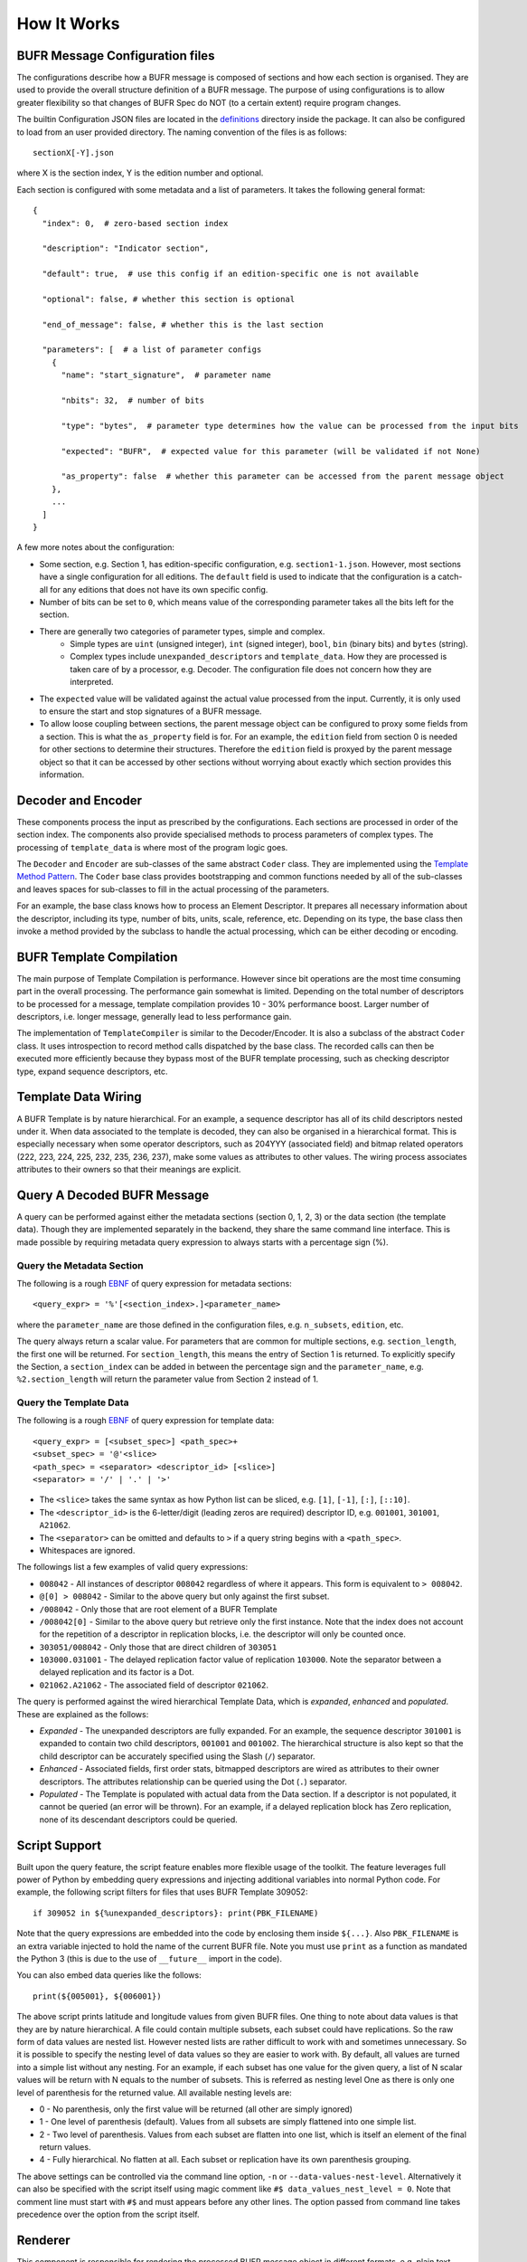 How It Works
------------

BUFR Message Configuration files
^^^^^^^^^^^^^^^^^^^^^^^^^^^^^^^^
The configurations describe how a BUFR message is composed of sections and how each
section is organised. They are used to provide the overall structure definition
of a BUFR message. The purpose of using configurations is to allow greater
flexibility so that changes of BUFR Spec do NOT (to a certain extent) require
program changes.

The builtin Configuration JSON files are located in the
`definitions <https://github.com/ywangd/pybufrkit/tree/master/pybufrkit/definitions>`_
directory inside the package. It can also be configured to load from an user
provided directory. The naming convention of the files is as follows::

    sectionX[-Y].json

where X is the section index, Y is the edition number and optional.

Each section is configured with some metadata and a list of parameters.
It takes the following general format::

    {
      "index": 0,  # zero-based section index

      "description": "Indicator section",

      "default": true,  # use this config if an edition-specific one is not available

      "optional": false, # whether this section is optional

      "end_of_message": false, # whether this is the last section

      "parameters": [  # a list of parameter configs
        {
          "name": "start_signature",  # parameter name

          "nbits": 32,  # number of bits

          "type": "bytes",  # parameter type determines how the value can be processed from the input bits

          "expected": "BUFR",  # expected value for this parameter (will be validated if not None)

          "as_property": false  # whether this parameter can be accessed from the parent message object
        },
        ...
      ]
    }

A few more notes about the configuration:

* Some section, e.g. Section 1, has edition-specific configuration, e.g. ``section1-1.json``.
  However, most sections have a single configuration for all editions. The ``default`` field
  is used to indicate that the configuration is a catch-all for any editions that does not
  have its own specific config.

* Number of bits can be set to ``0``, which means value of the corresponding parameter takes
  all the bits left for the section.

* There are generally two categories of parameter types, simple and complex.
    - Simple types are ``uint`` (unsigned integer), ``int`` (signed integer), ``bool``,
      ``bin`` (binary bits) and ``bytes`` (string).
    - Complex types include ``unexpanded_descriptors`` and ``template_data``. How they are
      processed is taken care of by a processor, e.g. Decoder. The configuration file does
      not concern how they are interpreted.

* The ``expected`` value will be validated against the actual value processed from the input.
  Currently, it is only used to ensure the start and stop signatures of a BUFR message.

* To allow loose coupling between sections, the parent message object can be configured to
  proxy some fields from a section. This is what the ``as_property`` field is
  for. For an example, the ``edition`` field from section 0 is needed for other
  sections to determine their structures. Therefore the ``edition`` field is
  proxyed by the parent message object so that it can be accessed by other
  sections without worrying about exactly which section provides this
  information.

Decoder and Encoder
^^^^^^^^^^^^^^^^^^^
These components process the input as prescribed by the configurations.
Each sections are processed in order of the section index. The components
also provide specialised methods to process parameters of complex types.
The processing of ``template_data`` is where most of the program logic goes.

The ``Decoder`` and ``Encoder`` are sub-classes of the same abstract ``Coder`` class.
They are implemented using the
`Template Method Pattern <https://en.wikipedia.org/wiki/Template_method_pattern>`_.
The ``Coder`` base class provides bootstrapping and common functions needed by all
of the sub-classes and leaves spaces for sub-classes to fill in the actual
processing of the parameters.

For an example, the base class knows how to process an Element Descriptor.
It prepares all necessary information about the descriptor, including its
type, number of bits, units, scale, reference, etc. Depending on its type,
the base class then invoke a method provided by the subclass to handle the
actual processing, which can be either decoding or encoding.

BUFR Template Compilation
^^^^^^^^^^^^^^^^^^^^^^^^^
The main purpose of Template Compilation is performance. However since bit
operations are the most time consuming part in the overall processing. The
performance gain somewhat is limited. Depending on the total number of
descriptors to be processed for a message, template compilation provides 10 -
30% performance boost. Larger number of descriptors, i.e. longer message,
generally lead to less performance gain.

The implementation of ``TemplateCompiler`` is similar to the Decoder/Encoder.
It is also a subclass of the abstract ``Coder`` class. It uses introspection
to record method calls dispatched by the base class. The recorded calls
can then be executed more efficiently because they bypass most of the
BUFR template processing, such as checking descriptor type, expand sequence
descriptors, etc.

Template Data Wiring
^^^^^^^^^^^^^^^^^^^^
A BUFR Template is by nature hierarchical. For an example, a sequence descriptor
has all of its child descriptors nested under it. When data associated to the
template is decoded, they can also be organised in a hierarchical format. This
is especially necessary when some operator descriptors, such as 204YYY
(associated field) and bitmap related operators (222, 223, 224, 225, 232, 235,
236, 237), make some values as attributes to other values. The wiring process
associates attributes to their owners so that their meanings are explicit.

Query A Decoded BUFR Message
^^^^^^^^^^^^^^^^^^^^^^^^^^^^
A query can be performed against either the metadata sections (section 0, 1, 2,
3) or the data section (the template data). Though they are implemented
separately in the backend, they share the same command line interface. This is
made possible by requiring metadata query expression to always starts with a
percentage sign (%).

Query the Metadata Section
~~~~~~~~~~~~~~~~~~~~~~~~~~
The following is a rough
`EBNF <https://en.wikipedia.org/wiki/Extended_Backus%E2%80%93Naur_form>`_
of query expression for metadata sections::

    <query_expr> = '%'[<section_index>.]<parameter_name>

where the ``parameter_name`` are those defined in the configuration files,
e.g. ``n_subsets``, ``edition``, etc.

The query always return a scalar value. For parameters that are common for
multiple sections, e.g. ``section_length``, the first one will be returned.
For ``section_length``, this means the entry of Section 1 is returned. To
explicitly specify the Section, a ``section_index`` can be added in between
the percentage sign and the ``parameter_name``, e.g. ``%2.section_length``
will return the parameter value from Section 2 instead of 1.

Query the Template Data
~~~~~~~~~~~~~~~~~~~~~~~
The following is a rough
`EBNF <https://en.wikipedia.org/wiki/Extended_Backus%E2%80%93Naur_form>`_
of query expression for template data::

    <query_expr> = [<subset_spec>] <path_spec>+
    <subset_spec> = '@'<slice>
    <path_spec> = <separator> <descriptor_id> [<slice>]
    <separator> = '/' | '.' | '>'

* The ``<slice>`` takes the same syntax as how Python list can be sliced,
  e.g. ``[1]``, ``[-1]``, ``[:]``, ``[::10]``.

* The ``<descriptor_id>`` is the 6-letter/digit (leading zeros are required) descriptor ID,
  e.g. ``001001``, ``301001``, ``A21062``.

* The ``<separator>`` can be omitted and defaults to ``>`` if a query string begins
  with a ``<path_spec>``.

* Whitespaces are ignored.

The followings list a few examples of valid query expressions:

* ``008042`` - All instances of descriptor ``008042`` regardless of where it appears.
  This form is equivalent to ``> 008042``.

* ``@[0] > 008042`` - Similar to the above query but only against the first subset.

* ``/008042`` - Only those that are root element of a BUFR Template

* ``/008042[0]`` - Similar to the above query but retrieve only the first instance.
  Note that the index does not account for the repetition of a descriptor in replication
  blocks, i.e. the descriptor will only be counted once.

* ``303051/008042`` - Only those that are direct children of ``303051``

* ``103000.031001`` - The delayed replication factor value of replication ``103000``.
  Note the separator between a delayed replication and its factor is a Dot.

* ``021062.A21062`` - The associated field of descriptor ``021062``.

The query is performed against the wired hierarchical Template Data, which is
*expanded*, *enhanced* and *populated*. These are explained as the follows:

* *Expanded* - The unexpanded descriptors are fully expanded. For an example, the
  sequence descriptor ``301001`` is expanded to contain two child descriptors,
  ``001001`` and ``001002``. The hierarchical structure is also kept so that
  the child descriptor can be accurately specified using the Slash (``/``) separator.

* *Enhanced* - Associated fields, first order stats, bitmapped descriptors are
  wired as attributes to their owner descriptors. The attributes relationship
  can be queried using the Dot (``.``) separator.

* *Populated* - The Template is populated with actual data from the Data section.
  If a descriptor is not populated, it cannot be queried (an error will be thrown).
  For an example, if a delayed replication block has Zero replication, none of
  its descendant descriptors could be queried.

Script Support
^^^^^^^^^^^^^^
Built upon the query feature, the script feature enables more flexible usage of
the toolkit. The feature leverages full power of Python by embedding query
expressions and injecting additional variables into normal Python code. For
example, the following script filters for files that uses BUFR Template 309052::

    if 309052 in ${%unexpanded_descriptors}: print(PBK_FILENAME)

Note that the query expressions are embedded into the code by enclosing them
inside ``${...}``. Also ``PBK_FILENAME`` is an extra variable injected to hold
the name of the current BUFR file. Note you must use ``print`` as a function
as mandated the Python 3 (this is due to the use of ``__future__`` import in
the code).

You can also embed data queries like the follows::

    print(${005001}, ${006001})

The above script prints latitude and longitude values from given BUFR files.
One thing to note about data values is that they are by nature hierarchical.
A file could contain multiple subsets, each subset could have replications.
So the raw form of data values are nested list. However nested lists are
rather difficult to work with and sometimes unnecessary. So it is possible
to specify the nesting level of data values so they are easier to work with.
By default, all values are turned into a simple list without any nesting.
For an example, if each subset has one value for the given query, a list
of N scalar values will be return with N equals to the number of subsets.
This is referred as nesting level One as there is only one level of parenthesis
for the returned value. All available nesting levels are:

* 0 - No parenthesis, only the first value will be returned (all other are simply ignored)
* 1 - One level of parenthesis (default). Values from all subsets are simply
  flattened into one simple list.
* 2 - Two level of parenthesis. Values from each subset are flatten into
  one list, which is itself an element of the final return values.
* 4 - Fully hierarchical. No flatten at all. Each subset or replication have
  its own parenthesis grouping.

The above settings can be controlled via the command line option, ``-n`` or
``--data-values-nest-level``. Alternatively it can also be specified with
the script itself using magic comment like ``#$ data_values_nest_level = 0``.
Note that comment line must start with ``#$`` and must appears before any
other lines. The option passed from command line takes precedence over
the option from the script itself.

Renderer
^^^^^^^^
This component is responsible for rendering the processed BUFR message object
in different formats, e.g. plain text, JSON.